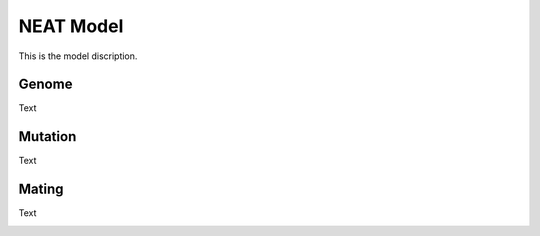 NEAT Model
==========
This is the model discription.

Genome
------
Text

|genome|

Mutation
--------
Text

|mutation|

Mating
------
Text

|mating|

.. |genome| image:: /_static/genome.png
.. |mating| image:: /_static/mating_neat.png
.. |mutation| image:: /_static/mutation.png